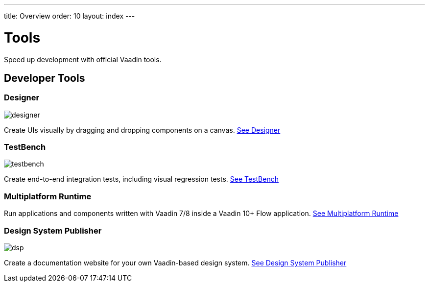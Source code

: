 ---
title: Overview
order: 10
layout: index
---

= Tools

Speed up development with official Vaadin tools.

[.cards.large.quiet.hide-title]
== Developer Tools

[.card]
=== Designer
image::../_images/designer.svg[opts=inline, role=icon]
Create UIs visually by dragging and dropping components on a canvas.
<<designer/overview#,See Designer>>

[.card]
=== TestBench
image::../_images/testbench.svg[opts=inline, role=icon]
Create end-to-end integration tests, including visual regression tests.
<<testbench/overview#,See TestBench>>

[.card]
=== Multiplatform Runtime
// image::../_images/mpr.svg[opts=inline, role=icon]
Run applications and components written with Vaadin 7/8 inside a Vaadin 10+ Flow application.
<<mpr/overview#,See Multiplatform Runtime>>

[.card]
=== Design System Publisher
image::../_images/dsp.svg[opts=inline, role=icon]
Create a documentation website for your own Vaadin-based design system.
<<dspublisher/overview#,See Design System Publisher>>
